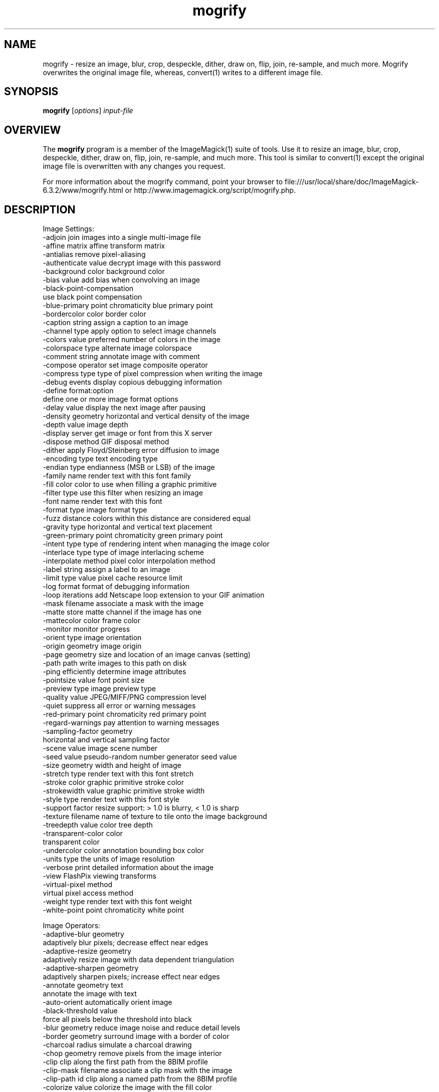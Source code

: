 .TH mogrify 1 "Date: 2005/03/01 01:00:00" "ImageMagick"
.SH NAME
mogrify \- resize an image, blur, crop, despeckle, dither, draw on, flip, join, re-sample, and much more. Mogrify overwrites the original image file, whereas, convert(1) writes to a different image file.
.SH SYNOPSIS
.TP
\fBmogrify\fP [\fIoptions\fP] \fIinput-file\fP 
.SH OVERVIEW
The \fBmogrify\fP program is a member of the ImageMagick(1) suite of tools.  Use it to resize an image, blur, crop, despeckle, dither, draw on, flip, join, re-sample, and much more. This tool is similar to convert(1) except the original image file is overwritten with any changes you request.

For more information about the mogrify command, point your browser to file:///usr/local/share/doc/ImageMagick-6.3.2/www/mogrify.html or http://www.imagemagick.org/script/mogrify.php.
.SH DESCRIPTION
Image Settings:
  -adjoin              join images into a single multi-image file
  -affine matrix       affine transform matrix
  -antialias           remove pixel-aliasing
  -authenticate value  decrypt image with this password
  -background color    background color
  -bias value          add bias when convolving an image
  -black-point-compensation
                       use black point compensation
  -blue-primary point  chromaticity blue primary point
  -bordercolor color   border color
  -caption string      assign a caption to an image
  -channel type        apply option to select image channels
  -colors value        preferred number of colors in the image
  -colorspace type     alternate image colorspace
  -comment string      annotate image with comment
  -compose operator    set image composite operator
  -compress type       type of pixel compression when writing the image
  -debug events        display copious debugging information
  -define format:option
                       define one or more image format options
  -delay value         display the next image after pausing
  -density geometry    horizontal and vertical density of the image
  -depth value         image depth
  -display server      get image or font from this X server
  -dispose method      GIF disposal method
  -dither              apply Floyd/Steinberg error diffusion to image
  -encoding type       text encoding type
  -endian type         endianness (MSB or LSB) of the image
  -family name         render text with this font family
  -fill color          color to use when filling a graphic primitive
  -filter type         use this filter when resizing an image
  -font name           render text with this font
  -format type         image format type
  -fuzz distance       colors within this distance are considered equal
  -gravity type        horizontal and vertical text placement
  -green-primary point chromaticity green primary point
  -intent type         type of rendering intent when managing the image color
  -interlace type      type of image interlacing scheme
  -interpolate method  pixel color interpolation method
  -label string        assign a label to an image
  -limit type value    pixel cache resource limit
  -log format          format of debugging information
  -loop iterations     add Netscape loop extension to your GIF animation
  -mask filename       associate a mask with the image
  -matte               store matte channel if the image has one
  -mattecolor color    frame color
  -monitor             monitor progress
  -orient type         image orientation
  -origin geometry     image origin
  -page geometry       size and location of an image canvas (setting)
  -path path           write images to this path on disk
  -ping                efficiently determine image attributes
  -pointsize value     font point size
  -preview type        image preview type
  -quality value       JPEG/MIFF/PNG compression level
  -quiet               suppress all error or warning messages
  -red-primary point   chromaticity red primary point
  -regard-warnings     pay attention to warning messages
  -sampling-factor geometry
                       horizontal and vertical sampling factor
  -scene value         image scene number
  -seed value          pseudo-random number generator seed value
  -size geometry       width and height of image
  -stretch type        render text with this font stretch
  -stroke color        graphic primitive stroke color
  -strokewidth value   graphic primitive stroke width
  -style type          render text with this font style
  -support factor      resize support: > 1.0 is blurry, < 1.0 is sharp
  -texture filename    name of texture to tile onto the image background
  -treedepth value     color tree depth
  -transparent-color color
                       transparent color
  -undercolor color    annotation bounding box color
  -units type          the units of image resolution
  -verbose             print detailed information about the image
  -view                FlashPix viewing transforms
  -virtual-pixel method
                       virtual pixel access method
  -weight type         render text with this font weight
  -white-point point   chromaticity white point

Image Operators:
  -adaptive-blur geometry
                       adaptively blur pixels; decrease effect near edges
  -adaptive-resize geometry
                       adaptively resize image with data dependent triangulation
  -adaptive-sharpen geometry
                       adaptively sharpen pixels; increase effect near edges
  -annotate geometry text
                       annotate the image with text
  -auto-orient         automatically orient image
  -black-threshold value
                       force all pixels below the threshold into black
  -blur geometry       reduce image noise and reduce detail levels
  -border geometry     surround image with a border of color
  -charcoal radius     simulate a charcoal drawing
  -chop geometry       remove pixels from the image interior
  -clip                clip along the first path from the 8BIM profile
  -clip-mask filename  associate a clip mask with the image
  -clip-path id        clip along a named path from the 8BIM profile
  -colorize value      colorize the image with the fill color
  -contrast            enhance or reduce the image contrast
  -contrast-stretch geometry
                       improve contrast by `stretching' the intensity range
  -convolve coefficients
                       apply a convolution kernel to the image
  -cycle amount        cycle the image colormap
  -despeckle           reduce the speckles within an image
  -draw string         annotate the image with a graphic primitive
  -edge radius         apply a filter to detect edges in the image
  -emboss radius       emboss an image
  -enhance             apply a digital filter to enhance a noisy image
  -equalize            perform histogram equalization to an image
  -evaluate operator value
                       evaluate an arithmetic, relational, or logical expression
  -extent geometry     set the image size
  -extract geometry    extract area from image
  -flip                flip image vertically
  -floodfill geometry color
                       floodfill the image with color
  -flop                flop image horizontally
  -frame geometry      surround image with an ornamental border
  -gamma value         level of gamma correction
  -gaussian-blur geometry
                       reduce image noise and reduce detail levels
  -geometry geometry   perferred size or location of the image
  -help                print program options
  -identify            identify the format and characteristics of the image
  -implode amount      implode image pixels about the center
  -lat geometry        local adaptive thresholding
  -layers method       optimize or compare image layers
  -level value         adjust the level of image contrast
  -linear-stretch geometry
                       improve contrast by `stretching with saturation' the intensity range
  -median radius       apply a median filter to the image
  -modulate value      vary the brightness, saturation, and hue
  -monochrome          transform image to black and white
  -motion-blur geometry
                       simulate motion blur
  -negate              replace every pixel with its complementary color 
  -noise radius        add or reduce noise in an image
  -normalize           transform image to span the full range of colors
  -opaque color        change this color to the fill color
  -ordered-dither NxN
                       add a noise pattern to the image with specific amplitudes
  -paint radius        simulate an oil painting
  -polaroid angle      simulate a Polaroid picture
  -posterize levels    reduce the image to a limited number of color levels
  -print string        interpret string and print to console
  -profile filename    add, delete, or apply an image profile
  -quantize colorspace reduce colors in this colorspace
  -radial-blur angle   radial blur the image
  -raise value         lighten/darken image edges to create a 3-D effect
  -random-threshold low,high
                       random threshold the image
  -recolor matrix      translate, scale, shear, or rotate image colors
  -region geometry     apply options to a portion of the image
  -render              render vector graphics
  -repage geometry     size and location of an image canvas
  -resample geometry   change the resolution of an image
  -resize geometry     resize the image
  -roll geometry       roll an image vertically or horizontally
  -rotate degrees      apply Paeth rotation to the image
  -sample geometry     scale image with pixel sampling
  -scale geometry      scale the image
  -segment values      segment an image
  -sepia-tone threshold
                       simulate a sepia-toned photo
  -set property value  set an image property
  -shade degrees       shade the image using a distant light source
  -shadow geometry     simulate an image shadow
  -sharpen geometry    sharpen the image
  -shave geometry      shave pixels from the image edges
  -shear geometry      slide one edge of the image along the X or Y axis
  -sigmoidal-contrast geometry
                       lightness rescaling using sigmoidal contrast enhancement
  -sketch geometry     simulate a pencil sketch
  -solarize threshold  negate all pixels above the threshold level
  -splice geometry     splice the background color into the image
  -spread amount       displace image pixels by a random amount
  -strip               strip image of all profiles and comments
  -swirl degrees       swirl image pixels about the center
  -threshold value     threshold the image
  -thumbnail geometry  create a thumbnail of the image
  -tile filename       tile image when filling a graphic primitive
  -tint value          tint the image with the fill color
  -transform           affine transform image
  -transparent color   make this color transparent within the image
  -transpose           flip image vertically and rotate 90 degrees
  -transverse          flop image horizontally and rotate 270 degrees
  -trim                trim image edges
  -type type           image type
  -unique-colors       discard all but one of any pixel color
  -unsharp geometry    sharpen the image
  -version             print version information
  -vignette geometry   soften the edges of the image in vignette style
  -wave geometry       alter an image along a sine wave
  -white-threshold value
                       force all pixels above the threshold into white

By default, the image format of `file' is determined by its magic number.  To specify a particular image format, precede the filename with an image format name and a colon (i.e. ps:image) or specify the image type as the filename suffix (i.e. image.ps).  Specify 'file' as '-' for standard input or output.
.SH SEE-ALSO
ImageMagick(1)

.SH COPYRIGHT

\fBCopyright (C) 1999-2006 ImageMagick Studio LLC. Additional copyrights and licenses apply to this software, see file:///usr/local/share/doc/ImageMagick-6.3.2/www/license.php or http://www.imagemagick.org/script/license.php\fP
